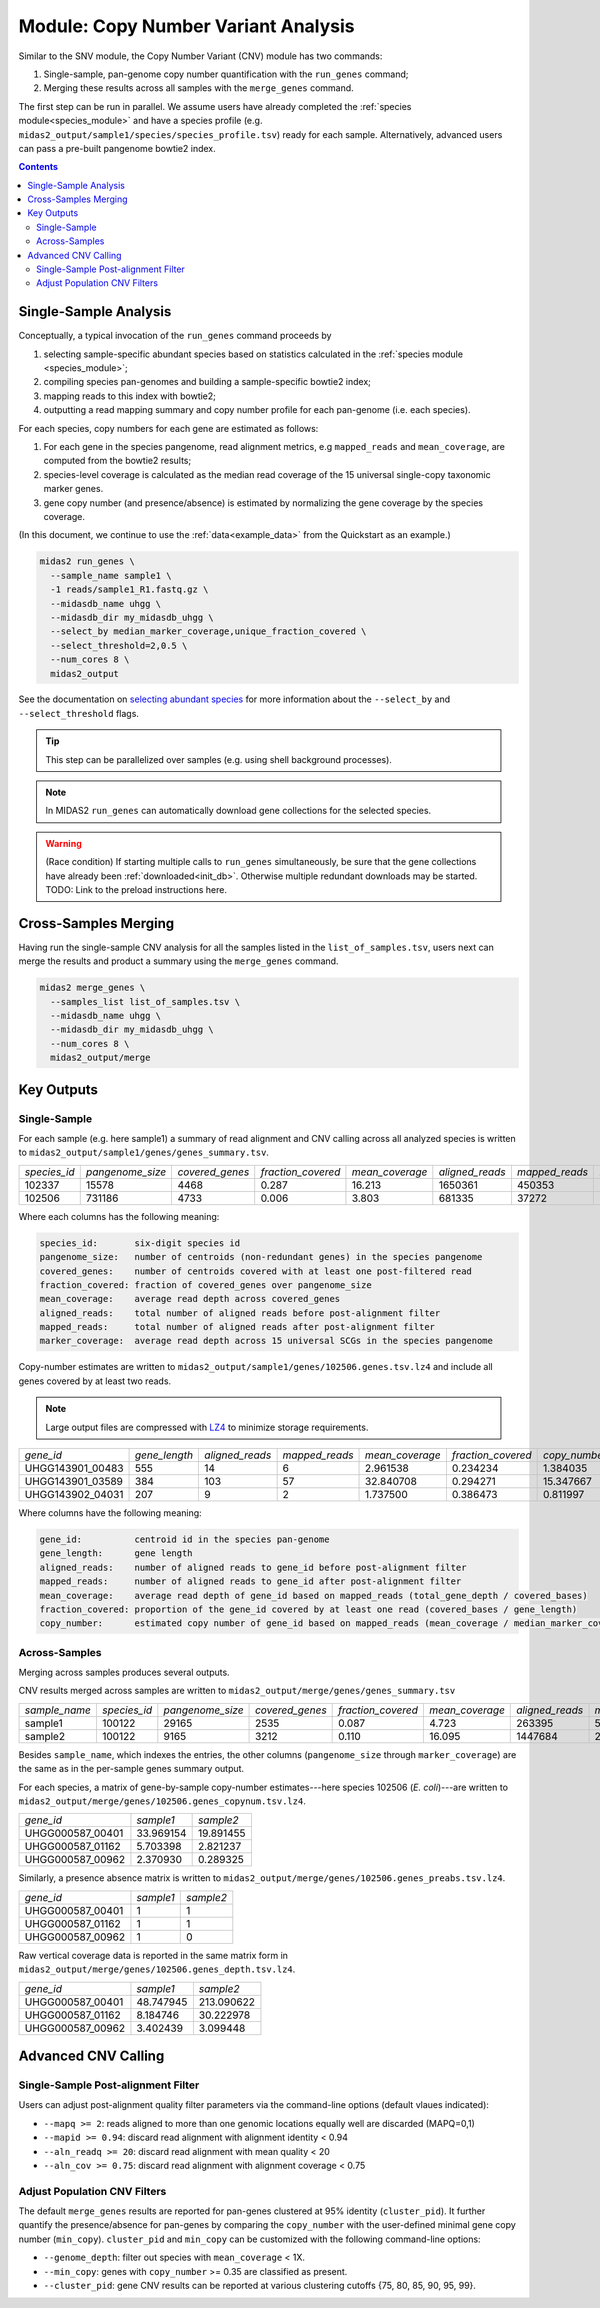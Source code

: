 
.. _cnv_module:

####################################
Module: Copy Number Variant Analysis
####################################

Similar to the SNV module, the Copy Number Variant (CNV) module has two commands:

#. Single-sample, pan-genome copy number quantification with the ``run_genes`` command;
#. Merging these results across all samples with the ``merge_genes`` command.

The first step can be run in parallel.
We assume users have already completed the :ref:`species module<species_module>`
and have a species profile (e.g. ``midas2_output/sample1/species/species_profile.tsv``)
ready for each sample.
Alternatively, advanced users can pass a pre-built pangenome bowtie2 index.


.. contents::
   :depth: 3


Single-Sample Analysis
======================

Conceptually, a typical invocation of the ``run_genes`` command proceeds by

#.  selecting sample-specific abundant species based on statistics calculated
    in the :ref:`species module <species_module>`;
#.  compiling species pan-genomes and building a sample-specific
    bowtie2 index;
#.  mapping reads to this index with bowtie2;
#.  outputting a read mapping summary and copy number profile for each
    pan-genome (i.e. each species).

For each species, copy numbers for each gene are estimated as follows:

#.  For each gene in the species pangenome, read alignment metrics,
    e.g ``mapped_reads`` and ``mean_coverage``, are computed from the bowtie2
    results;
#.  species-level coverage is calculated as the median read coverage of the 15
    universal single-copy taxonomic marker genes.
#.  gene copy number (and presence/absence) is estimated by normalizing the
    gene coverage by the species coverage.

..
    Why "**e.g.** mapped_reads`` ...". Are there others? What are they? How are they used?

(In this document, we continue to use the :ref:`data<example_data>` from the
Quickstart as an example.)

.. code-block:: shell

  midas2 run_genes \
    --sample_name sample1 \
    -1 reads/sample1_R1.fastq.gz \
    --midasdb_name uhgg \
    --midasdb_dir my_midasdb_uhgg \
    --select_by median_marker_coverage,unique_fraction_covered \
    --select_threshold=2,0.5 \
    --num_cores 8 \
    midas2_output

See the documentation on `selecting abundant species <abundant_species_selection>`_
for more information about the ``--select_by`` and ``--select_threshold`` flags.

.. tip::

   This step can be parallelized over samples (e.g. using shell background
   processes).

.. note::

  In MIDAS2 ``run_genes`` can automatically download
  gene collections for the selected species.

.. warning::

   (Race condition) If starting multiple calls to ``run_genes``
   simultaneously, be sure that the gene collections have already been
   :ref:`downloaded<init_db>`.
   Otherwise multiple redundant downloads may be started.
   TODO: Link to the preload instructions here.


Cross-Samples Merging
=====================

Having run the single-sample CNV analysis for all the samples listed in the
``list_of_samples.tsv``, users next can merge the results and product a summary
using the ``merge_genes`` command.

.. code-block:: shell

    midas2 merge_genes \
      --samples_list list_of_samples.tsv \
      --midasdb_name uhgg \
      --midasdb_dir my_midasdb_uhgg \
      --num_cores 8 \
      midas2_output/merge


Key Outputs
===========

Single-Sample
-------------

For each sample (e.g. here sample1)
a summary of read alignment and CNV calling across all analyzed species
is written to ``midas2_output/sample1/genes/genes_summary.tsv``.

.. csv-table::
  :align: left

   *species_id*,*pangenome_size*,*covered_genes*,*fraction_covered*,*mean_coverage*,*aligned_reads*,*mapped_reads*,*marker_coverage*
   102337,15578,4468,0.287,16.213,1650361,450353,20.213
   102506,731186,4733, 0.006,3.803,681335,37272,2.140


Where each columns has the following meaning:

.. code-block:: text

    species_id:       six-digit species id
    pangenome_size:   number of centroids (non-redundant genes) in the species pangenome
    covered_genes:    number of centroids covered with at least one post-filtered read
    fraction_covered: fraction of covered_genes over pangenome_size
    mean_coverage:    average read depth across covered_genes
    aligned_reads:    total number of aligned reads before post-alignment filter
    mapped_reads:     total number of aligned reads after post-alignment filter
    marker_coverage:  average read depth across 15 universal SCGs in the species pangenome


Copy-number estimates are written to
``midas2_output/sample1/genes/102506.genes.tsv.lz4``
and include all genes covered by at least two reads.

.. note::
    Large output files are compressed with `LZ4 <http://lz4.github.io/lz4/>`_ to minimize storage requirements.

.. csv-table::
  :align: left

   *gene_id*,*gene_length*,*aligned_reads*,*mapped_reads*,*mean_coverage*,*fraction_covered*,*copy_number*
   UHGG143901_00483,555,14,6,2.961538,0.234234,1.384035
   UHGG143901_03589,384,103,57,32.840708,0.294271,15.347667
   UHGG143902_04031,207,9,2,1.737500,0.386473,0.811997

Where columns have the following meaning:

.. code-block:: text

    gene_id:          centroid id in the species pan-genome
    gene_length:      gene length
    aligned_reads:    number of aligned reads to gene_id before post-alignment filter
    mapped_reads:     number of aligned reads to gene_id after post-alignment filter
    mean_coverage:    average read depth of gene_id based on mapped_reads (total_gene_depth / covered_bases)
    fraction_covered: proportion of the gene_id covered by at least one read (covered_bases / gene_length)
    copy_number:      estimated copy number of gene_id based on mapped_reads (mean_coverage / median_marker_coverage)

Across-Samples
--------------

Merging across samples produces several outputs.

CNV results merged across samples are written to
``midas2_output/merge/genes/genes_summary.tsv``

.. csv-table::
  :align: left

  *sample_name*,*species_id*,*pangenome_size*,*covered_genes*,*fraction_covered*,*mean_coverage*,*aligned_reads*,*mapped_reads*,*marker_coverage*
  sample1,100122,29165,2535,0.087,4.723,263395,53006,1.435
  sample2,100122,9165,3212,0.110,16.095,1447684,263878,10.713

Besides ``sample_name``, which indexes the entries, the other
columns (``pangenome_size`` through ``marker_coverage``) are the same as in the
per-sample genes summary output.

For each species, a matrix of gene-by-sample copy-number
estimates---here species 102506 (*E. coli*)---are written to
``midas2_output/merge/genes/102506.genes_copynum.tsv.lz4``.

.. csv-table::
  :align: left

  *gene_id*,*sample1*,*sample2*
  UHGG000587_00401,33.969154,19.891455
  UHGG000587_01162,5.703398,2.821237
  UHGG000587_00962,2.370930,0.289325

Similarly, a presence absence matrix is written to
``midas2_output/merge/genes/102506.genes_preabs.tsv.lz4``.

.. csv-table::
  :align: left

   *gene_id*,*sample1*,*sample2*
   UHGG000587_00401,1,1
   UHGG000587_01162,1,1
   UHGG000587_00962,1,0


Raw vertical coverage data is reported in the same matrix form in
``midas2_output/merge/genes/102506.genes_depth.tsv.lz4``.


.. csv-table::
  :align: left

  *gene_id*,*sample1*,*sample2*
  UHGG000587_00401,48.747945,213.090622
  UHGG000587_01162,8.184746,30.222978
  UHGG000587_00962,3.402439,3.099448


Advanced CNV Calling
====================

Single-Sample Post-alignment Filter
-----------------------------------

Users can adjust post-alignment quality filter parameters via the command-line options (default vlaues indicated):

-  ``--mapq >= 2``: reads aligned to more than one genomic locations equally well are discarded (MAPQ=0,1)
-  ``--mapid >= 0.94``: discard read alignment with alignment identity < 0.94
-  ``--aln_readq >= 20``: discard read alignment with mean quality < 20
-  ``--aln_cov >= 0.75``: discard read alignment with alignment coverage < 0.75


Adjust Population CNV Filters
-----------------------------

The default ``merge_genes`` results are reported for pan-genes clustered at 95% identity (``cluster_pid``).
It further quantify the presence/absence for pan-genes by comparing the ``copy_number`` with the
user-defined minimal gene copy number (``min_copy``).
``cluster_pid`` and ``min_copy`` can be customized with the following command-line options:

- ``--genome_depth``: filter out species with ``mean_coverage`` < 1X.
- ``--min_copy``: genes with ``copy_number`` >= 0.35 are classified as present.
- ``--cluster_pid``: gene CNV results can be reported at various clustering cutoffs {75, 80, 85, 90, 95, 99}.
